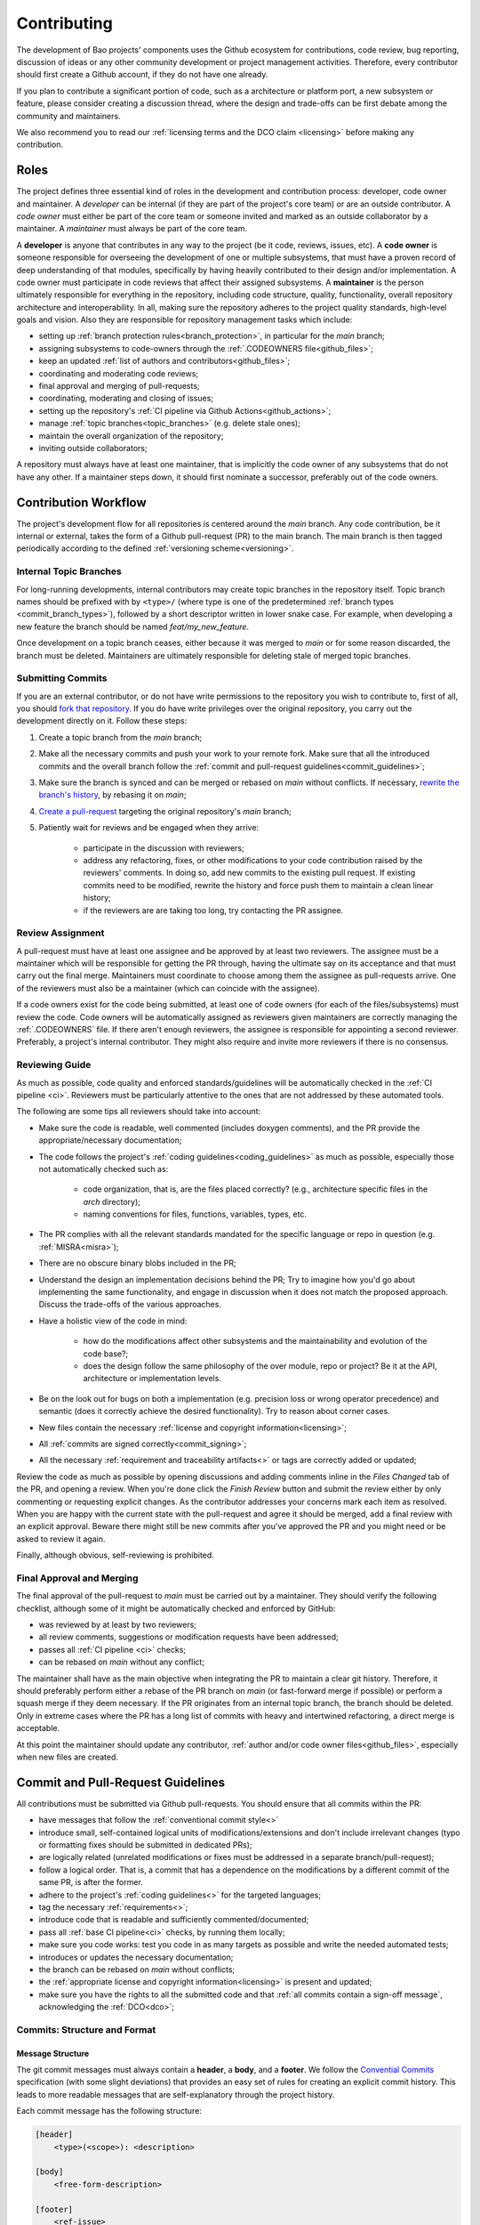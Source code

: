 .. _contributing:

Contributing
============

The development of Bao projects' components uses the Github ecosystem for
contributions, code review, bug reporting, discussion of ideas or any other
community development or project management activities. Therefore, every
contributor should first create a Github account, if they do not have one
already.

If you plan to contribute a significant portion of code, such as a architecture
or platform port, a new subsystem or feature, please consider creating a
discussion thread, where the design and trade-offs can be first debate among
the community and maintainers.

We also recommend you to read our :ref:`licensing terms and the DCO
claim <licensing>` before making any contribution.

Roles
-----

The project defines three essential kind of roles in the development and
contribution process: developer, code owner and maintainer. A *developer* can
be internal (if they are part of the project's core team) or are an outside
contributor. A *code owner* must either be part of the core team or someone
invited and marked as an outside collaborator by a maintainer. A *maintainer*
must always be part of the core team.

A **developer** is anyone that contributes in any way to the project (be it
code, reviews, issues, etc). A **code owner** is someone responsible for
overseeing the development of one or multiple subsystems, that must have a
proven record of deep understanding of that modules, specifically by having
heavily contributed to their design and/or implementation. A code owner must
participate in code reviews that affect their assigned subsystems. A
**maintainer** is the person ultimately responsible for everything in the
repository, including code structure, quality, functionality, overall
repository architecture and interoperability. In all, making sure the
repository adheres to the project quality standards, high-level goals and
vision. Also they are responsible for repository management tasks which
include:

* setting up :ref:`branch protection rules<branch_protection>`, in particular
  for the `main` branch;
* assigning subsystems to code-owners through the :ref:`.CODEOWNERS
  file<github_files>`;
* keep an updated :ref:`list of authors and contributors<github_files>`;
* coordinating and moderating code reviews;
* final approval and merging of pull-requests;
* coordinating, moderating and closing of issues;
* setting up the repository's :ref:`CI pipeline via Github
  Actions<github_actions>`;
* manage :ref:`topic branches<topic_branches>` (e.g. delete stale ones);
* maintain the overall organization of the repository;
* inviting outside collaborators;

A repository must always have at least one maintainer, that is implicitly the
code owner of any subsystems that do not have any other. If a maintainer steps
down, it should first nominate a successor, preferably out of the code owners.

.. _contribution_workflow:

Contribution Workflow
---------------------

The project's development flow for all repositories is centered around the
`main` branch. Any code contribution, be it internal or external, takes the
form of a Github pull-request (PR) to the main branch. The main branch is then
tagged periodically according to the defined :ref:`versioning
scheme<versioning>`.

.. _topic_branches:

Internal Topic Branches
***********************

For long-running developments, internal contributors may create topic branches
in the repository itself. Topic branch names should be prefixed with by
``<type>/`` (where type is one of the predetermined :ref:`branch types
<commit_branch_types>`), followed by a short descriptor written in lower snake
case. For example, when developing a new feature the branch should be named
`feat/my_new_feature`.

Once development on a topic branch ceases, either because it was merged to
`main` or for some reason discarded, the branch must be deleted. Maintainers
are ultimately responsible for deleting stale of merged topic branches.

Submitting Commits
******************

If you are an external contributor, or do not have write permissions to the
repository you wish to contribute to, first of all, you should `fork that
repository <https://docs.github.com/en/get-started/quickstart/fork-a-repo>`_.
If you do have write privileges over the original repository, you carry out the
development directly on it. Follow these steps:

1. Create a topic branch from the `main` branch;
2. Make all the necessary commits and push your work to your remote fork.
   Make sure that all the introduced commits and the overall branch follow
   the :ref:`commit and pull-request guidelines<commit_guidelines>`;
3. Make sure the branch is synced and can be merged or rebased on `main`
   without conflicts. If necessary, `rewrite the branch's history
   <https://git-scm.com/book/en/v2/Git-Tools-Rewriting-History>`_, by rebasing
   it on `main`;
4. `Create a pull-request <https://docs.github.com/en/pull-requests/
   collaborating-with-pull-requests/proposing-changes-to-your-work-with-pull-
   requests/creating-a-pull-request>`_ targeting the original repository's
   `main` branch;
5. Patiently wait for reviews and be engaged when they arrive:

    * participate in the discussion with reviewers;
    * address any refactoring, fixes, or other modifications to your code
      contribution raised by the reviewers' comments. In doing so, add new
      commits to the existing pull request. If existing commits need to be
      modified, rewrite the history and force push them to maintain a clean
      linear history;
    * if the reviewers are are taking too long, try contacting the PR
      assignee.

Review Assignment
*****************

A pull-request must have at least one assignee and be approved by at least two
reviewers. The assignee must be a maintainer which will be responsible for
getting the PR through, having the ultimate say on its acceptance and that must
carry out the final merge. Maintainers must coordinate to choose among them the
assignee as pull-requests arrive. One of the reviewers must also be a
maintainer (which can coincide with the assignee).

If a code owners exist for the code being submitted, at least one of code
owners (for each of the files/subsystems) must review the code. Code owners
will be automatically assigned as reviewers given maintainers are correctly
managing the :ref:`.CODEOWNERS` file. If there aren't enough reviewers, the
assignee  is responsible for appointing a second reviewer. Preferably, a
project's internal contributor. They might also require and invite more
reviewers if there is no consensus.

Reviewing Guide
***************

As much as possible, code quality and enforced standards/guidelines will be
automatically checked in the :ref:`CI pipeline <ci>`. Reviewers must be
particularly attentive to the ones that are not addressed by these automated
tools.

The following are some tips all reviewers should take into account:

* Make sure the code is readable, well commented (includes doxygen comments),
  and the PR provide the appropriate/necessary documentation;
* The code follows the project's :ref:`coding guidelines<coding_guidelines>` as
  much as possible, especially those not automatically checked such as:

    * code organization, that is, are the files placed correctly? (e.g.,
      architecture specific files in the *arch* directory);
    * naming conventions for files, functions, variables, types, etc.

* The PR complies with all the relevant standards mandated for the specific
  language or repo in question (e.g. :ref:`MISRA<misra>`);
* There are no obscure binary blobs included in the PR;
* Understand the design an implementation decisions behind the PR; Try to
  imagine how you'd go about implementing the same functionality, and
  engage in discussion when it does not match the proposed approach.
  Discuss the trade-offs of the various approaches.
* Have a holistic view of the code in mind:

    * how do the modifications affect other subsystems and the
      maintainability and evolution of the code base?;
    * does the design follow the same philosophy of the over module, repo
      or project? Be it at the API, architecture or implementation levels.

* Be on the look out for bugs on both a implementation (e.g. precision loss
  or wrong operator precedence) and semantic (does it correctly achieve the
  desired functionality). Try to reason about corner cases.
* New files contain the necessary :ref:`license and copyright
  information<licensing>`;
* All :ref:`commits are signed correctly<commit_signing>`;
* All the necessary :ref:`requirement and traceability artifacts<>` or
  tags are correctly added or updated;

Review the code as much as possible by opening discussions and adding comments
inline in the `Files Changed` tab of the PR, and opening a review. When you're
done click the `Finish Review` button and submit the review either by only
commenting or requesting explicit changes. As the contributor addresses your
concerns mark each item as resolved. When you are happy with the current state
with the pull-request and agree it should be merged, add a final review with an
explicit approval. Beware there might still be new commits after you've
approved the PR and you might need or be asked to review it again.

Finally, although obvious, self-reviewing is prohibited.

Final Approval and Merging
**************************

The final approval of the pull-request to `main` must be carried out by a
maintainer. They should verify the following checklist, although some of it
might be automatically checked and enforced by GitHub:

* was reviewed by at least by two reviewers;
* all review comments, suggestions or modification requests have been
  addressed;
* passes all :ref:`CI pipeline <ci>` checks;
* can be rebased on `main` without any conflict;

The maintainer shall have as the main objective when integrating the PR to
maintain a clear git history. Therefore, it should preferably perform either a
rebase of the PR branch on `main` (or fast-forward merge if possible) or
perform a squash merge if they deem necessary. If the PR originates from an
internal topic branch, the branch should be deleted. Only in extreme cases
where the PR has a long list of commits with heavy and intertwined refactoring,
a direct merge is acceptable.

At this point the maintainer should update any contributor, :ref:`author and/or
code owner files<github_files>`, especially when new files are created.

.. _commit_guidelines:

Commit and Pull-Request Guidelines
----------------------------------

All contributions must be submitted via Github pull-requests. You should ensure
that all commits within the PR:

* have messages that follow the :ref:`conventional commit style<>`
* introduce small, self-contained logical units of modifications/extensions
  and don't include irrelevant changes (typo or formatting fixes should be
  submitted in dedicated PRs);
* are logically related (unrelated modifications or fixes must be addressed
  in a separate branch/pull-request);
* follow a logical order. That is, a commit that has a dependence on the
  modifications by a different commit of the same PR, is after the former.
* adhere to the project's :ref:`coding guidelines<>` for the targeted
  languages;
* tag the necessary :ref:`requirements<>`;
* introduce code that is readable and sufficiently commented/documented;
* pass all :ref:`base CI pipeline<ci>` checks, by running them locally;
* make sure you code works: test you code in as many targets as possible
  and write the needed automated tests;
* introduces or updates the necessary documentation;
* the branch can be rebased on `main` without conflicts;
* the :ref:`appropriate license and copyright information<licensing>` is
  present and updated;
* make sure you have the rights to all the submitted code and that
  :ref:`all commits contain a sign-off message`, acknowledging the
  :ref:`DCO<dco>`;

Commits: Structure and Format
*****************************

.. _dco-sign-off:

Message Structure
#################

The git commit messages must always contain a **header**, a **body**, and a
**footer**. We follow the `Convential Commits
<https://www.conventionalcommits.org/en/v1.0.0/?>`_ specification (with some
slight deviations) that provides an easy set of rules for creating an explicit
commit history. This leads to more readable messages that are self-explanatory
through the project history.

Each commit message has the following structure:

.. code-block:: none

    [header]
        <type>(<scope>): <description>

    [body]
        <free-form-description>

    [footer]
        <ref-issue>
        <ref-req>
        <ref-misra>
        <sign-off>

**Message header**

The commit message **header** has a special format that includes a **type**, a
optional **scope**, and a **description**. The prefix ``<type>`` consists of a
noun describing the type of commit. These nouns are pre-defined and described
in the below table (:ref:`msg_format`). The *optional* prefix ``<scope>`` may
be provided after the type to identify the subsystem, architecture of platform
affected by the changes. The ``<description>`` field follows immediately after
the colon and space after the type/scope prefix. It must provide a short
summary of the code changes.

**Message body**

The commit message **body** must be descriptive enough to address in the
``<free-form-description>`` at least the following points:

* describes the introduced features, fixes, extensions, refactoring;
* provide a brief rationale for the chosen implementation or overall approach;
* how are you sure it works, i.e., describe the tests and corner cases you ran;

**Message footer**

The ``<footer>`` consists of a list of optional references when the commit:

* ``<ref-issue>``: addresses a GitHub issue (issue ID)
* ``<ref-misra>``: introduces a misra deviation (misra deviation or permit ID)
* ``<ref-req>``: implements a given requirement (requirement ID)
* ``<sign-off>``: a sign-off message that attests that he agrees with the
  contributor adheres :ref:`dco` (see :ref:`commit_signing`)

**Commit Example:**

.. code-block:: none

    feat(atf): add partitions initialization routine

    Start developing the partitions initialization routine. To achieve this we
    need to: 1. Wake-up each partitions primary cpu (the partition is
    responsible to start-up the other cpus) 2. Set-up cookie registers that
    should only be accessible by the partitioner (design decision) 3. Jump to
    the partition entrypoint A conditional pre-processor macro defines what
    should be included (atf_stubs.h) or excluded when building the partitioner
    for the ATF (ATF_BUILD).

    Issue: #123
    Signed-off-by: Your Name <your.name@example.com>

.. _msg_format:

Message Format
##############

The format of the message, especially the header, is checked using the `gitlint
<https://jorisroovers.com/gitlint/>`_ tool referenced in :ref:`CI
pipeline<ci>`. For detailed information on the commit format check the
``.gitlint`` file in the :ref:`CI repository<>`, which defines a certain set of
rules that comply with the following list:

* **Header** must follow Conventional Commits style
* **Header** length must be < 80 chars and > 10 chars.
* **Header** cannot have trailing whitespace (space or tab)
* **Header** cannot have trailing punctuation (?:!.,;)
* **Header** cannot contain hard tab characters (``\t``)
* **Header** cannot have leading whitespace (space or tab)
* **Body** message must be always specified
* **Body** lines must be < 80 chars
* **Body** cannot have trailing whitespace (space or tab)
* **Body** cannot contain hard tab characters (``\t``)
* **Body** first line (second line of commit message) must be empty
* **Body** length must be at least 20 characters
* **Body** message must be specified
* **Body** must contain references to certain files if those files are changed
  in the last commit

.. _commit_signing:

Commit Signing
**************

All commits must contain a sign-off message that attests you adhere to the
:ref:`DCO<dco>` containing:

* ``Your Name`` should be replaced by your legal name
* ``your.email@example.com`` should be replaced by your email that you are
  using to author the commit

This message must follow the format:

.. code-block:: none

    Signed-off-by: Your Name <your.email@example.com>

You can easily add this to your commit by using ``-s`` flag when running the
``git commit`` command. Beware that if your changing and existing signed
commit, you should add your sign-off right after the previous author.Make sure
that your local git name and email configuration are correct and match the ones
used in you GitHub account.

.. code-block:: none

    git config --global user.name "Your Name"
    git config --global user.email "your.email@example.com"

All commits in a pull-request must be signed. To understand how to do this
checkout the `GitHub's Signing commits guide <https://docs.github.com/en/
authentication/managing-commit-signature-verification/signing-commits>`_. Make
sure that your `keys are correctly associated with the email <https://docs.
github.com/en/authentication/managing-commit-signature-verification/
associating-an-email-with-your-gpg-key>`_ associated with your GitHub account.


Github Repository Setup and Management
--------------------------------------

.. _github_files:

Repository Files
****************

Github uses special files which might be used to highlight some information,
or automate some specific functionality. The project's repositories must have
the following files set up, relative to their top-level directory:

* **`README`**: the readme file must have a summary about the repository's
  content, functionality, etc., as well as a quick guide on how to use it
  (build, install, etc.);
* **`LICENSE`**: a document of the license chosen for the repository and other
  copyright or legal restrictions;
* **`.github/CODEOWNERS`**: identifies the coder owners of the repository so
  they can be automatically notified for code-review. The file first line
  must assign all files to the repository's maintainers;
* **`.github/CONTRIBUTORS`** and **`.github/AUTHORS`**: list all contributors
  and authors that submit code to that repository.


.. _branch_protection:

Branch Protection
*****************

All repositories' `main` branch must be configured with a set of protection
rules that aim at ensuring some of the rules defined in
:ref:`<contribution_workflow>`. In the repository's `Settings -> Branches`
menu, a protection rules must be created with the following options:

* Require a pull request before merging:

    * Require approvals: 2
    * Dismiss stale pull request approvals when new commits are pushed
    * Require review from Code Owners

* Require status checks to pass before merging

    * Require branches to be up to date before merging

* Require conversation resolution before merging
* Require signed commits
* Require linear history
* Include administrators

Other topic branches might also be subject to protection rules at the will of
the repository's maintainers.

.. _github_actions:

CI/GitHub Actions
*****************

Every repository must have an automated :ref:`CI pipeline <ci>` setup using
GitHub Actions. Specifically, by adding workflow yaml files to the
.github/workflows directory. The :ref:`CI repository <ci_repo>` contains a
number of templates as well as further instructions on how to set it up.

Here are a few workflows a maintainer should add to the repository's CI:

* commit message linting: apply gitlint to verify all the pull-requests'
  commit messages follow the conventional commit style;
* copyright and license check: making sure all files have the necessary
  license and copyright information;
* language format/linting: apply the language format checkers defined in
  the :ref:`CI repository <ci_repo>` for the repo's used languages (e.g.
  clang-format for C or pylint for python);
* static analysis: apply static analyses defined in :ref:`CI repository
  <ci_repo>` for the repo's used language (e.g. misra-check for C
  language);
* build: build the repository for a representative set of targets and
  configurations (using GitHub Actions' strategy matrix);

The maintainers are free to add more github workflows they feel are needed
due to the specificities of the repository.

.. _commit_branch_types:

Commit and Branch Types
-----------------------

The following are the allowed types for topic branches and commits:

* fix: bug fix
* ref: refactoring of a code block that neither fixes a bug nor adds a feature
* feat: a new feature
* build: changes that affect the build system or external dependencies
* doc: documentation only changes
* perf: a code change that improves performance
* wip: a code change that is still a work in progress
* exp: a code change that is purely experimental for now
* test: adding missing tests or correcting existing ones
* opt: modifications pertaining only to optimizations
* ci: changes to the CI configuration files and scripts
* style: changes that do not affect the meaning of the code (formatting,
  typos, naming, etc.)


.. TODO:

.. Non-??? contributions
.. ----------------------

.. Reporting Bugs
.. **************

.. - issue labels?

.. Issue template


.. Proposing Ideas
.. ***************

.. discussions

.. how to introduce ideas

.. how to divide a planned (complex) feature into tasks and track them

.. Versioning
.. ----------
